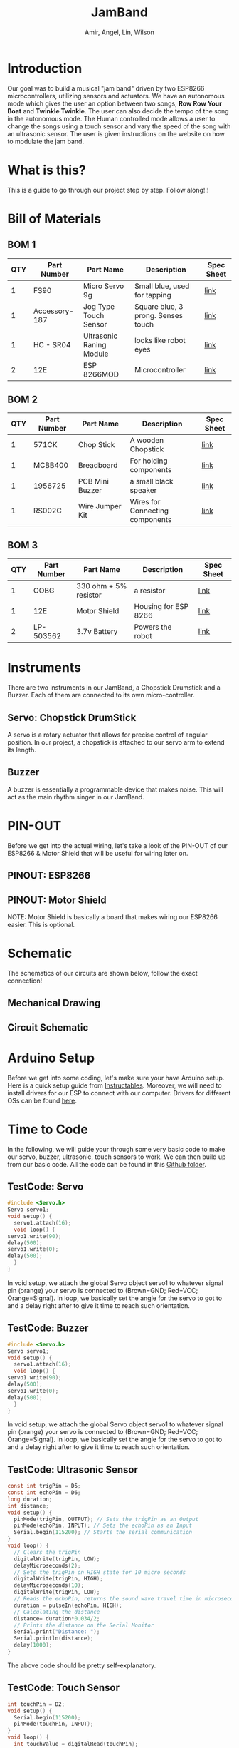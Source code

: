 #    -*- mode: org -*-
#+OPTIONS: reveal_center:t reveal_progress:t reveal_history:t reveal_control:t
#+OPTIONS: reveal_mathjax:t reveal_rolling_links:t reveal_keyboard:t reveal_overview:t num:nil
#+OPTIONS: reveal_width:1200 reveal_height:800
#+OPTIONS: toc:0
#+OPTIONS: org-html-indent:nil
#+REVEAL_MARGIN: 0.2
#+REVEAL_MIN_SCALE: 0.5
#+REVEAL_MAX_SCALE: 2.5
#+REVEAL_TRANS: none
#+REVEAL_THEME: night
#+REVEAL_HLEVEL: 1
#+REVEAL_EXTRA_CSS: ./presentation.css

#+TITLE: JamBand
#+AUTHOR: Amir, Angel, Lin, Wilson
#+EMAIL: ckwojai@ucla.edu
* Introduction
  Our goal was to build a musical "jam band" driven by two ESP8266 microcontrollers, utilizing sensors and actuators. We have an autonomous mode which gives the user an option between two songs, *Row Row Your Boat* and *Twinkle Twinkle*. The user can also decide the tempo of the song in the autonomous mode. The Human controlled mode allows a user to change the songs using a touch sensor and vary the speed of the song with an ultrasonic sensor. The user is given instructions on the website on how to modulate the jam band.
* What is this?
  This is a guide to go through our project step by step. Follow along!!!
* Bill of Materials  
  #+REVEAL_HTML: <a href="#" class="navigate-down"><img width="178" height="238" data-src="https://s3.amazonaws.com/hakim-static/reveal-js/arrow.png" alt="Down arrow"></a>
** BOM 1
| QTY | Part Number   | Part Name                | Description                        | Spec Sheet |
|-----+---------------+--------------------------+------------------------------------+------------|
|   1 | FS90          | Micro Servo 9g           | Small blue, used for tapping       | [[http://www.mantech.co.za/Datasheets/Products/FITEC_FS90.pdf][link]]       |
|   1 | Accessory-187 | Jog Type Touch Sensor    | Square blue, 3 prong. Senses touch | [[https://www.amazon.com/Sensor-Capacitive-Arduino-Atomic-Market/dp/B00WH7O00U][link]]       |
|   1 | HC - SR04     | Ultrasonic Raning Module | looks like robot eyes              | [[http://www.micropik.com/PDF/HCSR04.pdf][link]]       |
|   2 | 12E           | ESP 8266MOD              | Microcontroller                    | [[http://amazingrobots.net/2017-2/resources/nodemcu_pinout/][link]]       |
** BOM 2
| QTY | Part Number   | Part Name                | Description                        | Spec Sheet |
|-----+---------------+--------------------------+------------------------------------+------------|
|   1 | 571CK         | Chop Stick               | A wooden Chopstick                 | [[https://docs.google.com/viewer?url=patentimages.storage.googleapis.com/pdfs/US20090026782.pdf][link]]       |
|   1 | MCBB400       | Breadboard               | For holding components             | [[https://www.melopero.com/datasheets/Breadboard.pdf][link]]       |
|   1 | 1956725       | PCB Mini Buzzer          | a small black speaker              | [[https://www.jameco.com/z/SV8-Velleman-Audio-Indicator-and-Alerts-Buzzer-8mA-12-Volt-Solder-Through-Hole_1956725.html][link]]       |
|   1 | RS002C        | Wire Jumper Kit          | Wires for Connecting components    | [[https://www.jameco.com/z/RS002C-Dagu-HiTech-Electronic-Wire-Jumper-Kit-140-Pieces-100-Male-Cables-40-Female-Cables-5-Colors_2150467.html][link]]       |
** BOM 3
| QTY | Part Number | Part Name             | Description          | Spec Sheet |
|-----+-------------+-----------------------+----------------------+------------|
|   1 | OOBG        | 330 ohm + 5% resistor | a resistor           | [[https://www.sparkfun.com/products/11507][link]]       |
|   1 | 12E         | Motor Shield          | Housing for ESP 8266 | [[https://hackaday.io/project/8856-incubator-controller/log/29291-node-mcu-motor-shield][link]]       |
|   2 | LP-503562   | 3.7v Battery          | Powers the robot     | [[https://www.adafruit.com/product/258][link]]       |
|-----+-------------+-----------------------+----------------------+------------|

* Instruments
  There are two instruments in our JamBand, a Chopstick Drumstick and a Buzzer. Each of them are connected to its own micro-controller.
  #+REVEAL_HTML: <a href="#" class="navigate-down"><img width="178" height="238" data-src="https://s3.amazonaws.com/hakim-static/reveal-js/arrow.png" alt="Down arrow"></a>
** Servo: Chopstick DrumStick
    #+REVEAL_HTML: <img src="https://camo.githubusercontent.com/3030f01bd39d331a8f57546d97d3c1b6166132e8/68747470733a2f2f696d616765732d6e612e73736c2d696d616765732d616d617a6f6e2e636f6d2f696d616765732f492f34312d614138743536754c2e5f53583334325f2e6a7067">
   A servo is a rotary actuator that allows for precise control of angular position. In our project, a chopstick is attached to our servo arm to extend its length.
** Buzzer
   #+REVEAL_HTML: <img src="https://camo.githubusercontent.com/dfb04e3a4dd2851da87cb4cbe61be3b2114be12b/687474703a2f2f7777772e66757475726c65632e636f6d2f50696374757265732f33565049455a4f5043422e6a7067">
   A buzzer is essentially a programmable device that makes noise. This will act as the main rhythm singer in our JamBand.

* PIN-OUT
  Before we get into the actual wiring, let's take a look of the PIN-OUT of our ESP8266 & Motor Shield that will be useful for wiring later on.
  #+REVEAL_HTML: <a href="#" class="navigate-down"><img width="178" height="238" data-src="https://s3.amazonaws.com/hakim-static/reveal-js/arrow.png" alt="Down arrow"></a>
** PINOUT: ESP8266
   #+REVEAL_HTML: <img src="https://camo.githubusercontent.com/ac7999049d8fcafe57a4f2b68633bda3f13126ac/687474703a2f2f616d617a696e67726f626f74732e6e65742f77702d636f6e74656e742f75706c6f6164732f323031362f30362f6e6f64656d63755f70696e6f75742e706e67">
** PINOUT: Motor Shield
   #+REVEAL_HTML: <img src="https://camo.githubusercontent.com/9b270f780bc03e7bb2ea9d578ba12295e4c68bef/687474703a2f2f616d617a696e67726f626f74732e6e65742f77702d636f6e74656e742f75706c6f6164732f323031362f30362f6d6f746f725f736869656c645f6469616772616d2e6a7067">
   NOTE: Motor Shield is basically a board that makes wiring our ESP8266 easier. This is optional.
* Schematic
  The schematics of our circuits are shown below, follow the exact connection!
  #+REVEAL_HTML: <a href="#" class="navigate-down"><img width="178" height="238" data-src="https://s3.amazonaws.com/hakim-static/reveal-js/arrow.png" alt="Down arrow"></a>
** Mechanical Drawing
   [[./img/mechanics.png]]
** Circuit Schematic
   [[./img/schematic.png]]

* Arduino Setup
  Before we get into some coding, let's make sure your have Arduino setup. Here is a quick setup guide from [[http://www.instructables.com/id/Programming-the-ESP8266-12E-using-Arduino-software/][Instructables]].
  Moreover, we will need to install drivers for our ESP to connect with our computer. Drivers for different OSs can be found [[https://www.silabs.com/products/development-tools/software/usb-to-uart-bridge-vcp-drivers][here]].
* Time to Code
  In the following, we will guide your through some very basic code to make our servo, buzzer, ultrasonic, touch sensors to work. We can then build up from our basic code. All the code can be found in this [[https://github.com/ckwojai/EE183_JamBand/tree/master/code/test][Github folder]].
** TestCode: Servo
   #+BEGIN_SRC C
     #include <Servo.h>
     Servo servo1;
     void setup() {
       servo1.attach(16);
       void loop() {
	 servo1.write(90);
	 delay(500);
	 servo1.write(0);
	 delay(500);
       }
     }
   #+END_SRC
   In void setup, we attach the global Servo object servo1 to whatever signal pin (orange) your servo is connected to (Brown=GND; Red=VCC; Orange=Signal). In loop, we basically set the angle for the servo to got to and a delay right after to give it time to reach such orientation.

** TestCode: Buzzer
   #+BEGIN_SRC C
     #include <Servo.h>
     Servo servo1;
     void setup() {
       servo1.attach(16);
       void loop() {
	 servo1.write(90);
	 delay(500);
	 servo1.write(0);
	 delay(500);
       }
     }
   #+END_SRC
   In void setup, we attach the global Servo object servo1 to whatever signal pin (orange) your servo is connected to (Brown=GND; Red=VCC; Orange=Signal). In loop, we basically set the angle for the servo to got to and a delay right after to give it time to reach such orientation.
** TestCode: Ultrasonic Sensor
   #+BEGIN_SRC C
     const int trigPin = D5;
     const int echoPin = D6;
     long duration;
     int distance;
     void setup() {
       pinMode(trigPin, OUTPUT); // Sets the trigPin as an Output
       pinMode(echoPin, INPUT); // Sets the echoPin as an Input
       Serial.begin(115200); // Starts the serial communication
     }
     void loop() {
       // Clears the trigPin
       digitalWrite(trigPin, LOW);
       delayMicroseconds(2);
       // Sets the trigPin on HIGH state for 10 micro seconds
       digitalWrite(trigPin, HIGH);
       delayMicroseconds(10);
       digitalWrite(trigPin, LOW);
       // Reads the echoPin, returns the sound wave travel time in microseconds
       duration = pulseIn(echoPin, HIGH);
       // Calculating the distance
       distance= duration*0.034/2;
       // Prints the distance on the Serial Monitor
       Serial.print("Distance: ");
       Serial.println(distance);
       delay(1000);
     }
   #+END_SRC
   The above code should be pretty self-explanatory.
** TestCode: Touch Sensor
   #+BEGIN_SRC C
     int touchPin = D2;
     void setup() {
       Serial.begin(115200);
       pinMode(touchPin, INPUT); 
     }
     void loop() {
       int touchValue = digitalRead(touchPin);
       if (touchValue == HIGH) {
	 Serial.println("TOUCHED");
       } else {
	 Serial.print(".");
       }
       delay(1000);
     }
   #+END_SRC
   The above code should be pretty self-explanatory.
* Composing your music with Servo and Buzzer
  Lin should write this.
** Part 1
** Part 2
** Part 3
* Communication between two micro-controllers
  Now that we get everything set up, we need a way for the two MCUs to talk to each other. For the same of simplicity, we are using Serial Communication. 
** Wire connection
   First, connects Tx to Rx from one MCUs and and vice versa for the other. Then, a simple code can be used to test if the channel is working. Note that here we are treating the Drumsticks side as a master (sender) and the Buzzer side as a slave (receiver).
** Serial Communication: Sender side
   #+BEGIN_SRC C
     void setup() {
       Serial.begin(115200);
     }
     void loop() {
       Serial.print('H'); // Command the slave to turn the LED ON
       delay(2000);
       Serial.print('L'); // Command the slave to turn the LED OFF
       delay(2000);  
     }
   #+END_SRC
** Serial Communication: Receiver side  
   #+BEGIN_SRC C
     int incomingByte;      // a variable to read incoming serial data into
     void setup() {
       Serial.begin(115200);
       pinMode(LED_BUILTIN, OUTPUT); // built-in LED pin for ESP8266
     }
     void loop() {
       // see if there's incoming serial data:
       if (Serial.available() > 0) {
	 // read the oldest byte in the serial buffer:
	 incomingByte = Serial.read();
	 // if it's a capital H (ASCII 72), turn on the LED:
	 if (incomingByte == 'H') {
	   digitalWrite(LED_BUILTIN, HIGH);
	 }
	 // if it's an L (ASCII 76) turn off the LED:
	 if (incomingByte == 'L') {
	   digitalWrite(LED_BUILTIN, LOW);
	 }
       }
     }
   #+END_SRC   
   Update this code to your two MCUs, you should see the 'L' and 'H' in the Serial Monitor on the sender side while the LED on the receiver side should toggle ON and OFF in a interval of 2 seconds.

* WIFI connection
  Time to connect your controller to the web so that users can control your band through WIFI.
  For Access-Point WIFI setup, please reference to this online [[http://www.instructables.com/id/Programming-a-HTTP-Server-on-ESP-8266-12E/][tutorial]].
** Employ your device to the World-Wide Web
   Please complete the tutorials linked in the previous slide before attempting this setup. In the online tutorial, you successful create a WIFI access point at your ESP8266 device; however, users have to connect to the WIFI you created in order to control the band. Quite inconvenient right? Indeed, we can actually do a simple port forward using our home WIFI to get our project online.
** ESP as a workstation: setup
   #+BEGIN_SRC C
     #include <ESP8266WiFi.h>
     const char* ssid = "your_home_wifi_ssid";
     const char* password = "your_home_wifi_password";
     const char* host = "192.168.0.24"; //it will tell you the IP once it starts up
     WiFiServer server(80); //Initialize the server on Port 80
     void setup() {
       WiFi.mode(WIFI_STA); //Our ESP8266-12E is a Work STAtion connected to your Home Wifi  
       Serial.begin(115200); //Start communication between the ESP8266-12E and the monitor window
       Serial.print("Connecting to ");
       Serial.println(ssid);
       WiFi.begin(ssid, password);
       while (WiFi.status() != WL_CONNECTED) {
	 delay(500);
	 Serial.print(".");
       }
       Serial.println("WiFi connected");
       server.begin(); // Start the server
       // Print the IP address
       Serial.println(WiFi.localIP());
       pinMode(LED_BUILTIN, OUTPUT); //GPIO16 is an OUTPUT pin;
       digitalWrite(LED_BUILTIN, LOW); //Initial state is ON
     }
   #+END_SRC

** ESP as a workstation: loop
   The code in loop() should be exactly the same as in the [[http://www.instructables.com/id/Programming-a-HTTP-Server-on-ESP-8266-12E/][tutorial]].
   Essentially what we did here is connect our ESP to our home WIFI which is CONNECTED to the Internet; instead of treating ESP as a WIFI access point. Connecting to our home WIFI is a crucial step in getting our project online.
** Port Forwarding
   If everything works well, you should now be able to connect to the control page at 192.108.4.1 given you are connected to your home WIFI. To get it online, we need to do a port forwarding in our router setting.
   1) Go to 192.168.0.1 (or whatever your router setting page is)
   2) Find port forwarding, look for two options to fill in: IP address and port 
   3) Go to [[http://www.whatsmyip.org]] to find IP address for your router
   4) In the router port forwarding page, fill the IP address you found and the port you set in your Arduino code (80 in our case).
** Try it out!
   If everything sets up correctly, go to the IP address of your router from anywhere whether you are using WIFI or cellular data. You should be able to see that control page of our jamband. Yay!
* Summary 
  Now that you have learned all the essential knowledge in creating your own project, it's up to you to put everything together. If you want to recreate  the project we did, follow the steps below:
  1) Compose two songs each having two tempos, make sure the two instruments play in harmony.
  2) Serial Communication: Send Ready, Song, and Tempo Signals on the master side, while write layers of if statements in the slave side to make sure it plays ONLY when according signals are received.
  3) Write your sensors' code in your master side to change the behavior of the systems based on reading from sensors.
  4) Employ it online: create a separate webpage that has buttons that links to different states of the message. e.g send a GET request to ip_address/T/L to play Twinkle Twinkle little star in a sLow tempo.
* Conclusion
  
* 1) Buy the materials, here's the list
   | Item | Cost | Link |
   |------+------+------|
   | blah | blah | blah |
* 2) Wiring, here is the schematic
   We will be using a buzzer so this component should be connected to this pin because blah blah blah...
* 3) Test Coding: Setting up servo, buzzer, ultrasonic and touch sensors
   Something like pinMode(), then command code such as servo1.(angle) or detection code like pin.read('High')
* 4) Composing your music (how does servo and buzzer work)
   Lin should write this.
* 5) Get two microcontroller to communicate with each other
   Using Serial communication, there is a master and there is a slave. The master send a 'R' signal before it play so that they are synchornized......
* 6) WIFI connection
  We use tutorial from this website [[https://github.com/waterbottels/EE183DALab2/blob/master/README.md][link]] to set up WIFI locally. If we want it to go online, we need to set up port forwarding in our router: here's the instruction blahbalhblah
* 7) Conclusion (putting everything together)

